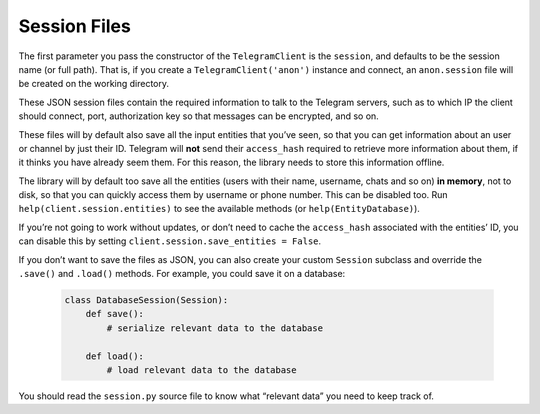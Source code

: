 .. _sessions:

==============
Session Files
==============

The first parameter you pass the constructor of the
``TelegramClient`` is the ``session``, and defaults to be the session
name (or full path). That is, if you create a ``TelegramClient('anon')``
instance and connect, an ``anon.session`` file will be created on the
working directory.

These JSON session files contain the required information to talk to the
Telegram servers, such as to which IP the client should connect, port,
authorization key so that messages can be encrypted, and so on.

These files will by default also save all the input entities that you’ve
seen, so that you can get information about an user or channel by just
their ID. Telegram will **not** send their ``access_hash`` required to
retrieve more information about them, if it thinks you have already seem
them. For this reason, the library needs to store this information
offline.

The library will by default too save all the entities (users with their
name, username, chats and so on) **in memory**, not to disk, so that you
can quickly access them by username or phone number. This can be
disabled too. Run ``help(client.session.entities)`` to see the available
methods (or ``help(EntityDatabase)``).

If you’re not going to work without updates, or don’t need to cache the
``access_hash`` associated with the entities’ ID, you can disable this
by setting ``client.session.save_entities = False``.

If you don’t want to save the files as JSON, you can also create your
custom ``Session`` subclass and override the ``.save()`` and ``.load()``
methods. For example, you could save it on a database:

    .. code-block:: python

        class DatabaseSession(Session):
            def save():
                # serialize relevant data to the database

            def load():
                # load relevant data to the database

You should read the ``session.py`` source file to know what “relevant
data” you need to keep track of.
